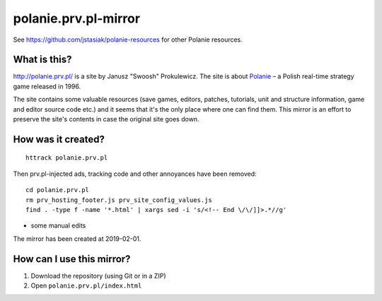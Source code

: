 polanie.prv.pl-mirror
=====================

See https://github.com/jstasiak/polanie-resources for other Polanie resources.

What is this?
-------------

http://polanie.prv.pl/ is a site by Janusz "Swoosh" Prokulewicz. The site
is about `Polanie <https://en.wikipedia.org/wiki/Polanie_(video_game)>`_ – 
a Polish real-time strategy game released in 1996.

The site contains some valuable resources (save games, editors, patches,
tutorials, unit and structure information, game and editor source code etc.)
and it seems that it's the only place where one can find them. This mirror
is an effort to preserve the site's contents in case the original site goes
down.

How was it created?
-------------------

::

   httrack polanie.prv.pl

Then prv.pl-injected ads, tracking code and other annoyances have been
removed::

   cd polanie.prv.pl
   rm prv_hosting_footer.js prv_site_config_values.js
   find . -type f -name '*.html' | xargs sed -i 's/<!-- End \/\/]]>.*//g'

+ some manual edits

The mirror has been created at 2019-02-01.

How can I use this mirror?
--------------------------

1. Download the repository (using Git or in a ZIP)
2. Open ``polanie.prv.pl/index.html``
